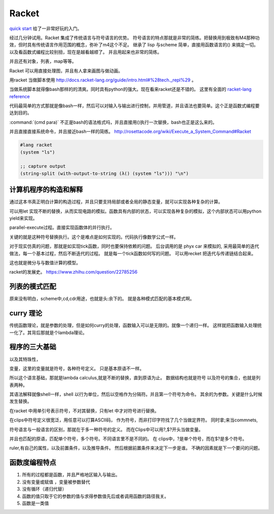 Racket
******

`quick start <http://docs.racket-lang.org/quick/index.html>`_ 给了一非常好玩的入门。

经过几分钟试用。Racket 集成了传统语言与符号语言的优势。 符号语言的特点那就是非常的简练。把替换用到极致有M4那种功效，但时具有传统语言作用范围的概念，弥补了m4这个不足。 继承了 lisp 与scheme 简单，直接用函数语言的() 来搞定一切。 以及看函数式编程比较别扭，现在是越看越顺了。 并且用起来也非常的简练。

并且还有对象，列表，map等等。

Racket 可以用直接处理图，并且有人拿来画图与做动画。


用racket 当做脚本使用 http://docs.racket-lang.org/guide/intro.html#%28tech._repl%29 。 

当做系统脚本就得像bash那样的的清爽。同时具有python的强大。现在看来racket还是不错的。 这里有全面的 `racket-lang reference <http://docs.racket-lang.org/reference/index.html>`_ 

代码最简单的方式那就是像bash一样，然后可以对输入与输出进行控制，并用管道，并且语法也要简单。这个正是函数式编程要达到目的。

:command:`(cmd para)` 不正是bash的语法格式吗，并且直接用()执行一次替换，bash也正是这么来的。

并且直接直接系统命令，并且接近bash一样的简练。
http://rosettacode.org/wiki/Execute_a_System_Command#Racket

.. code-block:: racket
   
   #lang racket
   (system "ls")

   ;; capture output
   (string-split (with-output-to-string (λ() (system "ls"))) "\n")


计算机程序的构造和解释
======================

通过这本书真正明白计算的构造过程，并且只要支持局部或者全局的静态变量，就可以实现各种复杂的计算。

可以用let 实现不断的替换，从而实现电路的模拟。函数具有内部的状态，可以实现各种复杂的模拟，这个内部状态可以用python yield来实现。

parallel-execute过程。直接实现函数体的并行执行。

关键的就是这种符号替换执行。这个是难点是如何实现的。代码执行像数学公式一样。

对于现实仿真的问题，那就是如实现tick函数，同时也要保持依赖的问题。 
后台调用的是 phyx car 来模拟的, 采用最简单的迭代做法，每一个基本过程，然后不断迭代的过程。
就是每一个tick函数如何写的问题。 可以用recket 把迭代与传递链结合起来。

这也就是微分与与数值计算的模型。 

racket的发展史。
https://www.zhihu.com/question/22785256


列表的模式匹配
==============

原来没有明白，scheme中,cd,cdr用途，也就是头:余下的。 就是各种模式匹配的基本模式啊。

curry 理论
==========

传统函数理论，就是参数的处理，但是如何curry的处理，函数输入可以是无限的。就像一个递归一样。
这样就把函数输入处理统一化了。其背后那就是个lambda理论。

程序的三大基础 
==============


以及其特珠性， 

变量，这里的变量就是符号，各种符号定义。 只是基本原语不一样。

所以这个语言基础，那就是lambda calculus,就是不断的替换，直到原语为止。 数据结构也就是符号
以及符号的集合，也就是列表两种。 

其语法解释就像shell一样，shell 以行为单位，然后以空格作为分隔符。并且第一个符号为命令。 
其余的为参数。关键是什么时候发生替换。

在racket 中用单引号表示符号，不对其替换，只有let 中才对符号进行替换。

在clips中符号定义很宽泛，用任意可以打算ASCII码， 作为符号，而非打印字符找了几个当做定界符。
同时拿;来当commnets,

符号语言与一般语言的区别，那就在于多一种符号的定义。 而在Clips中可以用?,$?开头当做变量。

并且也匹配的原语，匹配单个符号，多个符号。不同语言里不是不同的。
在 clips中，?是单个符号，而在$?是多个符号。

ruler,有自己的属性，以及前置条件，以及推导条件。 然后根据前置条件来决定下一步是谁。 不确的因素就是下一个要问的问题。

函数度编程特点
==============

#. 所有的过程都是函数，并且严格地区输入与输出。
#. 没有变量或赋值 ，变量被参数替代
#. 没有循环（递归代替）
#. 函数的值只取于它的参数的值与求得参数值先后或者调用函数的路径我关。
#. 函数是一类值 
